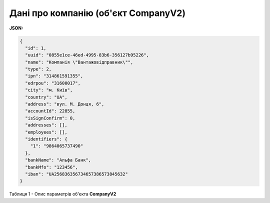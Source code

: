 #############################################################
**Дані про компанію (об'єкт CompanyV2)**
#############################################################

**JSON:**

.. code:: json

	{
	  "id": 1,
	  "uuid": "0855e1ce-46ed-4995-83b6-356127b95226",
	  "name": "Компанiя \"Вантажовiдправник\"",
	  "type": 2,
	  "ipn": "314861591355",
	  "edrpou": "31600017",
	  "city": "м. Київ",
	  "country": "UA",
	  "address": "вул. М. Донця, 6",
	  "accountId": 22855,
	  "isSignConfirm": 0,
	  "addresses": [],
	  "employees": [],
	  "identifiers": {
	    "1": "9864065737490"
	  },
	  "bankName": "Альфа Банк",
	  "bankMfo": "123456",
	  "iban": "UA256836356734657386573845632"
	}

Таблиця 1 - Опис параметрів об'єкта **CompanyV2**

.. csv-table:: 
  :file: for_csv/CompanyV2.csv
  :widths:  1, 12, 41
  :header-rows: 1
  :stub-columns: 0


